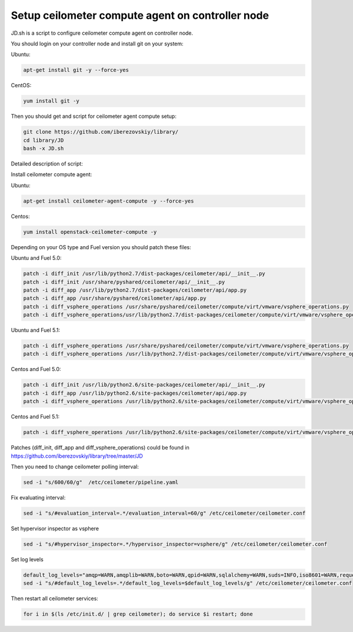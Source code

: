 Setup ceilometer compute agent on controller node
=================================================

JD.sh is a script to configure ceilometer compute agent on controller node.

You should login on your controller node and install git on your system:

Ubuntu:

.. sourcecode:: bash

  apt-get install git -y --force-yes

CentOS:

.. sourcecode:: bash

  yum install git -y

Then you should get and script for ceilometer agent compute setup:

.. sourcecode:: bash

  git clone https://github.com/iberezovskiy/library/
  cd library/JD
  bash -x JD.sh


Detailed description of script:

Install ceilometer compute agent:

Ubuntu:

.. sourcecode:: bash

  apt-get install ceilometer-agent-compute -y --force-yes

Centos:

.. sourcecode:: bash

  yum install openstack-ceilometer-compute -y

Depending on your OS type and Fuel version you should patch these files:

Ubuntu and Fuel 5.0:

.. sourcecode:: bash

  patch -i diff_init /usr/lib/python2.7/dist-packages/ceilometer/api/__init__.py
  patch -i diff_init /usr/share/pyshared/ceilometer/api/__init__.py
  patch -i diff_app /usr/lib/python2.7/dist-packages/ceilometer/api/app.py
  patch -i diff_app /usr/share/pyshared/ceilometer/api/app.py
  patch -i diff_vsphere_operations /usr/share/pyshared/ceilometer/compute/virt/vmware/vsphere_operations.py
  patch -i diff_vsphere_operations/usr/lib/python2.7/dist-packages/ceilometer/compute/virt/vmware/vsphere_operations.py

Ubuntu and Fuel 5.1:

.. sourcecode:: bash

  patch -i diff_vsphere_operations /usr/share/pyshared/ceilometer/compute/virt/vmware/vsphere_operations.py
  patch -i diff_vsphere_operations /usr/lib/python2.7/dist-packages/ceilometer/compute/virt/vmware/vsphere_operations.py

Centos and Fuel 5.0:

.. sourcecode:: bash

  patch -i diff_init /usr/lib/python2.6/site-packages/ceilometer/api/__init__.py
  patch -i diff_app /usr/lib/python2.6/site-packages/ceilometer/api/app.py
  patch -i diff_vsphere_operations /usr/lib/python2.6/site-packages/ceilometer/compute/virt/vmware/vsphere_operations.py

Centos and Fuel 5.1:

.. sourcecode:: bash

  patch -i diff_vsphere_operations /usr/lib/python2.6/site-packages/ceilometer/compute/virt/vmware/vsphere_operations.py

Patches (diff_init, diff_app and diff_vsphere_operations) could be found in https://github.com/iberezovskiy/library/tree/master/JD

Then you need to change ceilometer polling interval:

.. sourcecode:: bash

  sed -i "s/600/60/g"  /etc/ceilometer/pipeline.yaml

Fix evaluating interval:

.. sourcecode:: bash

  sed -i "s/#evaluation_interval=.*/evaluation_interval=60/g" /etc/ceilometer/ceilometer.conf

Set hypervisor inspector as vsphere

.. sourcecode:: bash

  sed -i "s/#hypervisor_inspector=.*/hypervisor_inspector=vsphere/g" /etc/ceilometer/ceilometer.conf

Set log levels

.. sourcecode:: bash

  default_log_levels="amqp=WARN,amqplib=WARN,boto=WARN,qpid=WARN,sqlalchemy=WARN,suds=INFO,iso8601=WARN,requests.packages.urllib3.connectionpool=WARN,oslo.vmware=WARN"
  sed -i "s/#default_log_levels=.*/default_log_levels=$default_log_levels/g" /etc/ceilometer/ceilometer.conf

Then restart all ceilometer services:

.. sourcecode:: bash

  for i in $(ls /etc/init.d/ | grep ceilometer); do service $i restart; done

